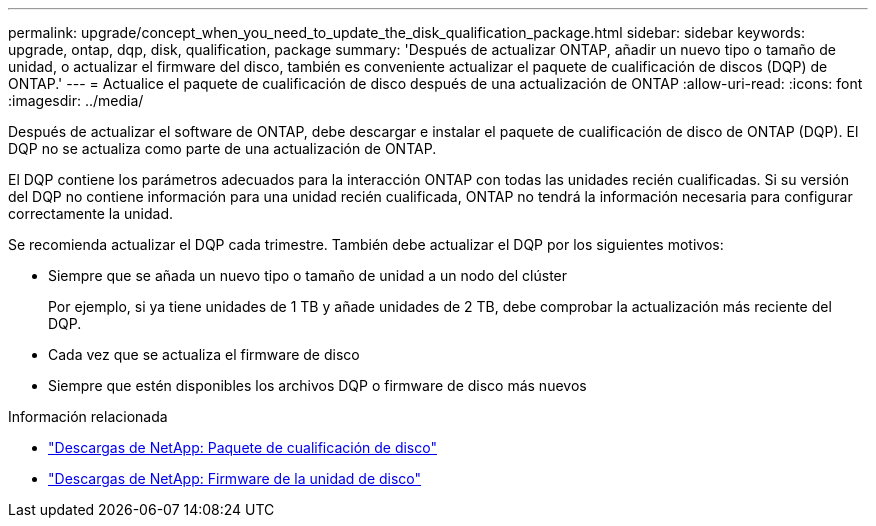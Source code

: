 ---
permalink: upgrade/concept_when_you_need_to_update_the_disk_qualification_package.html 
sidebar: sidebar 
keywords: upgrade, ontap, dqp, disk, qualification, package 
summary: 'Después de actualizar ONTAP, añadir un nuevo tipo o tamaño de unidad, o actualizar el firmware del disco, también es conveniente actualizar el paquete de cualificación de discos (DQP) de ONTAP.' 
---
= Actualice el paquete de cualificación de disco después de una actualización de ONTAP
:allow-uri-read: 
:icons: font
:imagesdir: ../media/


[role="lead"]
Después de actualizar el software de ONTAP, debe descargar e instalar el paquete de cualificación de disco de ONTAP (DQP).  El DQP no se actualiza como parte de una actualización de ONTAP.

El DQP contiene los parámetros adecuados para la interacción ONTAP con todas las unidades recién cualificadas. Si su versión del DQP no contiene información para una unidad recién cualificada, ONTAP no tendrá la información necesaria para configurar correctamente la unidad.

Se recomienda actualizar el DQP cada trimestre.  También debe actualizar el DQP por los siguientes motivos:

* Siempre que se añada un nuevo tipo o tamaño de unidad a un nodo del clúster
+
Por ejemplo, si ya tiene unidades de 1 TB y añade unidades de 2 TB, debe comprobar la actualización más reciente del DQP.

* Cada vez que se actualiza el firmware de disco
* Siempre que estén disponibles los archivos DQP o firmware de disco más nuevos


.Información relacionada
* https://mysupport.netapp.com/site/downloads/firmware/disk-drive-firmware/download/DISKQUAL/ALL/qual_devices.zip["Descargas de NetApp: Paquete de cualificación de disco"^]
* https://mysupport.netapp.com/site/downloads/firmware/disk-drive-firmware["Descargas de NetApp: Firmware de la unidad de disco"^]


